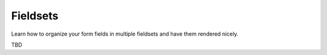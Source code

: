 Fieldsets
=========

Learn how to organize your form fields in multiple fieldsets and have them rendered nicely.

TBD

